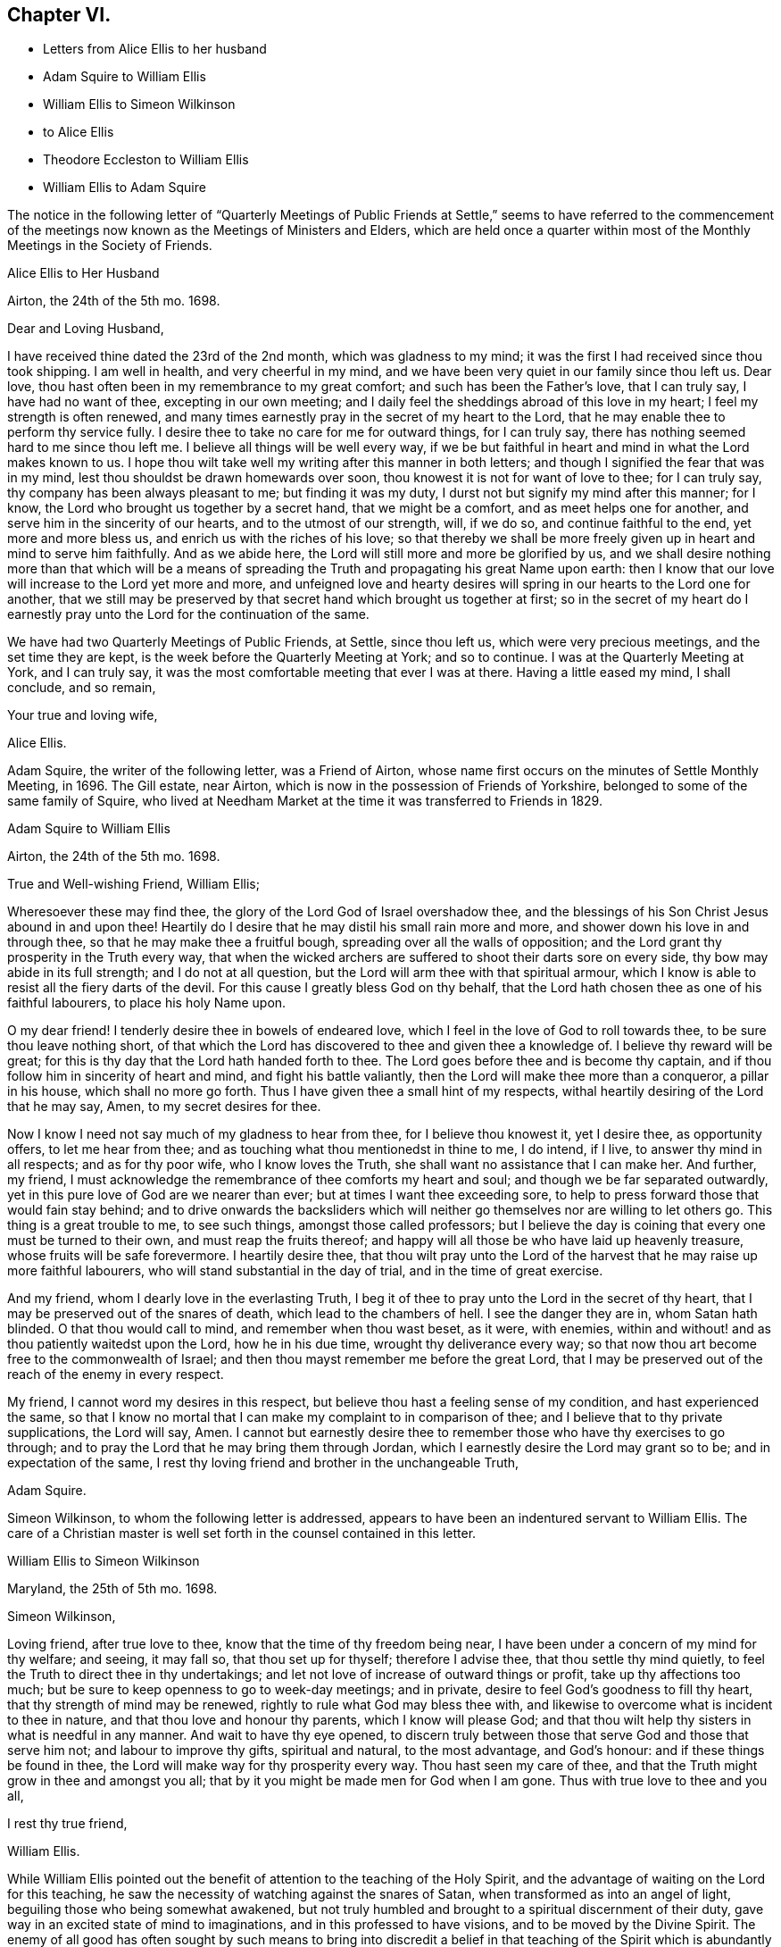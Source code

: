 == Chapter VI.

[.chapter-synopsis]
* Letters from Alice Ellis to her husband
* Adam Squire to William Ellis
* William Ellis to Simeon Wilkinson
* to Alice Ellis
* Theodore Eccleston to William Ellis
* William Ellis to Adam Squire

The notice in the following letter of "`Quarterly Meetings of Public
Friends at Settle,`" seems to have referred to the commencement
of the meetings now known as the Meetings of Ministers and Elders,
which are held once a quarter within most of the
Monthly Meetings in the Society of Friends.

[.embedded-content-document.letter]
--

[.letter-heading]
Alice Ellis to Her Husband

[.signed-section-context-open]
Airton, the 24th of the 5th mo. 1698.

[.salutation]
Dear and Loving Husband,

I have received thine dated the 23rd of the 2nd month, which was gladness to my mind;
it was the first I had received since thou took shipping.
I am well in health, and very cheerful in my mind,
and we have been very quiet in our family since thou left us.
Dear love, thou hast often been in my remembrance to my great comfort;
and such has been the Father`'s love, that I can truly say, I have had no want of thee,
excepting in our own meeting;
and I daily feel the sheddings abroad of this love in my heart;
I feel my strength is often renewed,
and many times earnestly pray in the secret of my heart to the Lord,
that he may enable thee to perform thy service fully.
I desire thee to take no care for me for outward things, for I can truly say,
there has nothing seemed hard to me since thou left me.
I believe all things will be well every way,
if we be but faithful in heart and mind in what the Lord makes known to us.
I hope thou wilt take well my writing after this manner in both letters;
and though I signified the fear that was in my mind,
lest thou shouldst be drawn homewards over soon,
thou knowest it is not for want of love to thee; for I can truly say,
thy company has been always pleasant to me; but finding it was my duty,
I durst not but signify my mind after this manner; for I know,
the Lord who brought us together by a secret hand, that we might be a comfort,
and as meet helps one for another, and serve him in the sincerity of our hearts,
and to the utmost of our strength, will, if we do so, and continue faithful to the end,
yet more and more bless us, and enrich us with the riches of his love;
so that thereby we shall be more freely given up in heart and mind to serve him faithfully.
And as we abide here, the Lord will still more and more be glorified by us,
and we shall desire nothing more than that which will be a means
of spreading the Truth and propagating his great Name upon earth:
then I know that our love will increase to the Lord yet more and more,
and unfeigned love and hearty desires will spring
in our hearts to the Lord one for another,
that we still may be preserved by that secret hand which brought us together at first;
so in the secret of my heart do I earnestly pray
unto the Lord for the continuation of the same.

We have had two Quarterly Meetings of Public Friends, at Settle, since thou left us,
which were very precious meetings, and the set time they are kept,
is the week before the Quarterly Meeting at York; and so to continue.
I was at the Quarterly Meeting at York, and I can truly say,
it was the most comfortable meeting that ever I was at there.
Having a little eased my mind, I shall conclude, and so remain,

[.signed-section-closing]
Your true and loving wife,

[.signed-section-signature]
Alice Ellis.

--

Adam Squire, the writer of the following letter, was a Friend of Airton,
whose name first occurs on the minutes of Settle Monthly Meeting, in 1696.
The Gill estate, near Airton, which is now in the possession of Friends of Yorkshire,
belonged to some of the same family of Squire,
who lived at Needham Market at the time it was transferred to Friends in 1829.

[.embedded-content-document.letter]
--

[.letter-heading]
Adam Squire to William Ellis

[.signed-section-context-open]
Airton, the 24th of the 5th mo. 1698.

[.salutation]
True and Well-wishing Friend, William Ellis;

Wheresoever these may find thee, the glory of the Lord God of Israel overshadow thee,
and the blessings of his Son Christ Jesus abound in and upon thee!
Heartily do I desire that he may distil his small rain more and more,
and shower down his love in and through thee, so that he may make thee a fruitful bough,
spreading over all the walls of opposition;
and the Lord grant thy prosperity in the Truth every way,
that when the wicked archers are suffered to shoot their darts sore on every side,
thy bow may abide in its full strength; and I do not at all question,
but the Lord will arm thee with that spiritual armour,
which I know is able to resist all the fiery darts of the devil.
For this cause I greatly bless God on thy behalf,
that the Lord hath chosen thee as one of his faithful labourers,
to place his holy Name upon.

O my dear friend!
I tenderly desire thee in bowels of endeared love,
which I feel in the love of God to roll towards thee,
to be sure thou leave nothing short,
of that which the Lord has discovered to thee and given thee a knowledge of.
I believe thy reward will be great;
for this is thy day that the Lord hath handed forth to thee.
The Lord goes before thee and is become thy captain,
and if thou follow him in sincerity of heart and mind, and fight his battle valiantly,
then the Lord will make thee more than a conqueror, a pillar in his house,
which shall no more go forth.
Thus I have given thee a small hint of my respects,
withal heartily desiring of the Lord that he may say, Amen,
to my secret desires for thee.

Now I know I need not say much of my gladness to hear from thee,
for I believe thou knowest it, yet I desire thee, as opportunity offers,
to let me hear from thee; and as touching what thou mentionedst in thine to me,
I do intend, if I live, to answer thy mind in all respects; and as for thy poor wife,
who I know loves the Truth, she shall want no assistance that I can make her.
And further, my friend,
I must acknowledge the remembrance of thee comforts my heart and soul;
and though we be far separated outwardly,
yet in this pure love of God are we nearer than ever;
but at times I want thee exceeding sore,
to help to press forward those that would fain stay behind;
and to drive onwards the backsliders which will neither
go themselves nor are willing to let others go.
This thing is a great trouble to me, to see such things, amongst those called professors;
but I believe the day is coining that every one must be turned to their own,
and must reap the fruits thereof;
and happy will all those be who have laid up heavenly treasure,
whose fruits will be safe forevermore.
I heartily desire thee,
that thou wilt pray unto the Lord of the harvest
that he may raise up more faithful labourers,
who will stand substantial in the day of trial, and in the time of great exercise.

And my friend, whom I dearly love in the everlasting Truth,
I beg it of thee to pray unto the Lord in the secret of thy heart,
that I may be preserved out of the snares of death, which lead to the chambers of hell.
I see the danger they are in, whom Satan hath blinded.
O that thou would call to mind, and remember when thou wast beset, as it were,
with enemies, within and without! and as thou patiently waitedst upon the Lord,
how he in his due time, wrought thy deliverance every way;
so that now thou art become free to the commonwealth of Israel;
and then thou mayst remember me before the great Lord,
that I may be preserved out of the reach of the enemy in every respect.

My friend, I cannot word my desires in this respect,
but believe thou hast a feeling sense of my condition, and hast experienced the same,
so that I know no mortal that I can make my complaint to in comparison of thee;
and I believe that to thy private supplications, the Lord will say, Amen.
I cannot but earnestly desire thee to remember those who have thy exercises to go through;
and to pray the Lord that he may bring them through Jordan,
which I earnestly desire the Lord may grant so to be; and in expectation of the same,
I rest thy loving friend and brother in the unchangeable Truth,

[.signed-section-signature]
Adam Squire.

--

Simeon Wilkinson, to whom the following letter is addressed,
appears to have been an indentured servant to William Ellis.
The care of a Christian master is well set forth in the counsel contained in this letter.

[.embedded-content-document.letter]
--

[.letter-heading]
William Ellis to Simeon Wilkinson

[.signed-section-context-open]
Maryland, the 25th of 5th mo. 1698.

[.salutation]
Simeon Wilkinson,

Loving friend, after true love to thee, know that the time of thy freedom being near,
I have been under a concern of my mind for thy welfare; and seeing, it may fall so,
that thou set up for thyself; therefore I advise thee, that thou settle thy mind quietly,
to feel the Truth to direct thee in thy undertakings;
and let not love of increase of outward things or profit,
take up thy affections too much; but be sure to keep openness to go to week-day meetings;
and in private, desire to feel God`'s goodness to fill thy heart,
that thy strength of mind may be renewed, rightly to rule what God may bless thee with,
and likewise to overcome what is incident to thee in nature,
and that thou love and honour thy parents, which I know will please God;
and that thou wilt help thy sisters in what is needful in any manner.
And wait to have thy eye opened,
to discern truly between those that serve God and those that serve him not;
and labour to improve thy gifts, spiritual and natural, to the most advantage,
and God`'s honour: and if these things be found in thee,
the Lord will make way for thy prosperity every way.
Thou hast seen my care of thee,
and that the Truth might grow in thee and amongst you all;
that by it you might be made men for God when I am gone.
Thus with true love to thee and you all,

[.signed-section-closing]
I rest thy true friend,

[.signed-section-signature]
William Ellis.

--

While William Ellis pointed out the benefit of attention
to the teaching of the Holy Spirit,
and the advantage of waiting on the Lord for this teaching,
he saw the necessity of watching against the snares of Satan,
when transformed as into an angel of light, beguiling those who being somewhat awakened,
but not truly humbled and brought to a spiritual discernment of their duty,
gave way in an excited state of mind to imaginations,
and in this professed to have visions, and to be moved by the Divine Spirit.
The enemy of all good has often sought by such means to bring into discredit a belief
in that teaching of the Spirit which is abundantly promised in the Scriptures,
to the disciples of Christ;
and the early Friends whilst directing to the true teaching of the Spirit,
guarded this point by declaring,
that whatsoever was professed to be the teaching of the Spirit,
and was contrary to Holy Scripture, must be reckoned a delusion of the devil.
Caution is extended in the following letter, in regard to persons under such delusions.

[.embedded-content-document.letter]
--

[.letter-heading]
William Ellis to His Wife

[.signed-section-context-open]
East Shore, Maryland, 26th of 5th mo. 1698.

[.salutation]
Dear and Loving Wife,

After true love to thee, these may let thee know,
that through the tender mercy of God (who hath wonderfully
extended mercy unto us many years,
not because of our desert, but of his own good will),
I am as well in body and easy in my mind as I have been a long time;
and my heart pants to be filled with the Lord`'s goodness, that by it,
I may do that which is fallen for my lot in this wilderness country;
and my desire hath prevalence with him, which is secret gladness to my heart.
In about ten days or two week`'s time, I intend to be in Pennsylvania,
and to be thereabouts till towards the last of the Seventh Month,
and then to go towards New England, for it is dangerous travelling in the winter there;
and if I live, to come back to Pennsylvania.
I have seen Friends mostly two or three times over thus far;
and I intend to spend my time to the most profit I can; and if I go not for Barbados,
shall make my way for home; but cannot say much to that till I see my way clearer.

My dear, I often think of thee,
and it is no small comfort to me that I have thee to think of,
and the more because I have ever found thee true to me in my greatest trials;
and though I be far from thee, yet my love increases to thee,
and if it please God to bring us together again,
I believe it will be to the increase of our comfort and strength,
and I hope for the further advancement of the work of Truth,
which thou knowest hath been my hearty desire this many years.
And my desire is, that thou live nearer the Truth than ever,
and let the life of it fill thy heart,
that thereby thou mayst be enabled to discharge thyself
of what is committed to thy charge,
and labour to promote that which makes for peace;
but if any mutinies should arise to disturb and disquiet Friends,
labour to keep to the sense of God, and to what clearly opens to thee;
in that clear thyself, but let it not take too deep hold of thee,
nor fret thyself at evil doers,
for they will wax worse and worse till they be fully made manifest.
And let patience possess thy mind, and wait to grow weighty in thy retirements,
that thereby thou mayst grow in all virtues,
and in the knowledge of those things that appertain to the
exalting of the worthy name of the Lord Jesus Christ.

I know that true-hearted Friends will often inquire of me:
remember my dear love to them as one man.
My spirit is often with you in your week-day meetings;
and to think of God`'s goodness in times past is gladness to my heart.
Remember my love in general to all Friends as thou seest fit,
and be careful to keep out all who pretend to motions and visions,
such as are but of their own brain; and advise to keep to the sound Truth in all things,
and put Friends in mind to visit Scarhouse Meeting.
So with true love to thee,

[.signed-section-closing]
I remain thy real and loving husband,

[.signed-section-signature]
William Ellis.

--

George Keith who, as well as some others,
is noticed in the following letter and in some subsequent ones,
was once a minister among Friends; but he fell from his standing,
and afterwards joined the Episcopalians, among whom he became a priest,
but practised persecution and falsehood so as to render his profession
of religion contemptible.--See [.book-title]#Life of John Richardson#, Ed. 1843. p. 103--129.

Nicholas Wain was a Friend who emigrated from England at an early period.
A Friend of the same name, possibly a descendant of the former,
visited England from America as a minister in 1783, and again in 1795.

The following notice of Griffith Owen, who is several times mentioned in this volume,
is from Proud`'s [.book-title]#History of Pennsylvania#, Vol.
ii. p. 99. "`In the latter part of the year 1717, died Dr. Griffith Owen, of Philadelphia.
He came to Pennsylvania among the early settlers;
and was said to be of great and eminent service among them in divers capacities.
As a preacher among the Quakers he was highly esteemed, being an active, exemplary,
and very useful member of that religious Society.
In the civil department his merit and abilities raised him to several public stations,
wherein he acted with judgment and integrity, being long one of the Governor`'s council, etc.
But his practice as a physician, in which he was very knowing and eminent,
rendered him of still greater value and importance in the place where he lived.
With these qualities he is said to have preserved
the sincerity and meekness of a true Christian,
and died much beloved by a large acquaintance of people of different ranks and societies.`'

[.embedded-content-document.letter]
--

[.letter-heading]
William Ellis to His Wife

[.signed-section-context-open]
Philadelphia, the 8th of the 6th mo. 1698.

[.salutation]
Dear and Loving wife,

By this know that I got to this city two days since, where I was long looked for,
and as kindly received by Friends.
Yesterday I was at two meetings in this city, and the Lord`'s power came upon me,
so that I was made strong to sound forth the Truth,
and set it over what might appear to oppose it.
Many of George Keith`'s party were there, but I hear not a word of opposition yet.
Since I wrote my last to thee out of Maryland, I have been much out of health,
with much swelling and pain in my head, and a strong fever,
so that I somewhat thought it would have brought me down, but have travelled still.

Tomorrow I hope to go out to a Quarterly Meeting about twenty miles off;
and hope to return and stay sometime with Griffith Owen,
and take something to help my body.
Nicholas Waln and his wife met me here yesterday,
and as far as I see he has kept his integrity.
I got thy letter, of which I was not a little glad,
and I am glad thou art so easy in thyself:
my care is great in secret for thy safety every way; and though I be far from thee,
yet I know my love increaseth to thee, and hope our love will be so to the end.
Now since I left thee I have gone through many straits and much exercise of body,
so that sometimes I could hardly stand in a meeting without a staff,
and what I have yet to go through I know not;
but sometimes I am so that I question my return to thee again,
and when that is in my mind,
my care is more and more increased for thy safety and preservation; but what shall I say,
the Lord is able, and I believe willing to keep us, if we keep to him.
And further, take care to thyself that no false spirit betray thee,
nor lay hands on any man too suddenly, neither believe men for fair sayings only.
I have seen sometimes that all is not gold that appears so to be,
and as thou keepest here, thou wilt find what spirit people are of,
both at home and abroad:
take diligent care to improve what I have said to thee in this thing.

Here are many tender-hearted Friends who are preserved lowly in mind, and loving,
and who keep much out of superfluity in apparel.
Walter Fawcitt is with me here and is well; Richard Wilkinson knows him, I suppose.
If I live I intend to see the north parts, and hope to see those islands;
and at my return back,
I hope I shall be of more ability of body and see more as to my return to England.
Aaron is not come here yet, being in a fever and an ague every other day.
I sent two Friends to see him, and stayed till they came back: he sent me a letter,
wherein he hath expressed my sincerity to him.
If he come not up here after I go on,
I somewhat question whether I shall have any more of his company in travel,
but must labour to be content.
I would have thee draw my family into as little a compass as thou canst,
that if we live we may serve the Truth more than ever, if we be able.

My dear love to Friends in general, as thou seest meet.
I have thought some Friend might have been so kind as to
have given me an account of the affairs of our meeting,
and how things are in the monthly-meeting; it might well be thought,
that as I have left all to see Truth prosper in these lands,
it would therefore give me great gladness to hear of its prosperity at home.
With true love to thee,

[.signed-section-closing]
I remain thy truly loving husband,

[.signed-section-signature]
William Ellis.

--

[.embedded-content-document.letter]
--

[.letter-heading]
Theodore Eccleston to William Ellis

[.signed-section-context-open]
Wandsworth, near London, 12th of 6th mo. 1698.

[.salutation]
Dear and Loving Friend;

I have received several of thy letters from the seacoast, and from Maryland or Virginia,
one of which came to hand when I was on a journey in Holland and elsewhere,
with dear Paul Moon.
I travelled through many countries and kingdoms and states,
even in some of the dark corners of the earth,
where Satan hath his seat and sits highly exalted,
and where the beast`'s deadly wound is healed,
and the whore rides as a queen that should never see sorrow;
but the day is dawned in which her merchants shall howl and lament as they see her downfall.
The Lord hasten his work more and more for his own glory and the good of the souls of men!
We had very good service among the Friends,
some of whom had not been visited for a great while.
Meetings in some places are large, and generally tender;
the worst was amongst a sort of Baptists, that queried of us,
if we came to meet with them as Christians! or if we came
to make them Christians! and much to do we had;
but at last we got a meeting with them, and felt some tenderness,
though not so much as in some other places,
for we had five meetings in Baptists`' meeting places,
in towns where Friends had no meetings; and in one near Hamburgh,
there was great tenderness, with tears and love, so that an open door is now there,
I hope, for the next faithful labourers the Lord may send amongst them.
There was much need of visiting in some places, and I hope through the Lord,
our labour was not in vain; for his presence was in a glorious manner with us,
and his power tendered our hearts and theirs,
and many of the other people`'s. Oh! that his love might not be in vain to any,
but that all, through the descending of the heavenly showers,
might know the earth to be mollified, the good seed to take root and grow,
to the praise of the Lord`'s own Name.

Well, it is a good day, and the Lord`'s work is going on!
A great parliament man owns Truth openly,
and a testimony is stirring among some honest Friends.
John Tomkins is opened a little in the ministry, and William Townsend,
a red-haired man of Southwark.
The Lord bring more into the labour of his vineyard,
that his great harvest work may go on.
The great Master of our assemblies be with thee, and rivet the nail in a sure place,
that it be loosened no more, but that it answer the end, to the good of men,
to the glory of God, and to the comfort of thy exercised mind.
So desiring thy preservation every way, with that of thy dear fellow traveller,
with mine and my wife`'s dear love to you both,

[.signed-section-closing]
I rest thy truly loving friend and brother,

[.signed-section-signature]
Theodore Eccleston.

--

[.embedded-content-document.letter]
--

[.letter-heading]
William Ellis to Adam Squire.

[.signed-section-context-open]
Philadelphia, the 8th of 6th mo. 1698.

[.salutation]
Kind Friend,

Thou mayst know that it is no small gladness to have a few lines from thee,
and much more, because in them I find thy love to increase to me and to the Truth,
and that unsoundness in the people becomes thy burden.
The Lord raise thy love more to him, and thy zeal to his Truth,
and to give thee strength to bear whatever may fall upon thee for his Name`'s sake;
and that thou mayst labour to do whatever is ordered for thee to do, with a willing mind;
God Almighty loves such.
I am glad thou hast found the good effect of my advice;
I do think thou wilt find the good effect of it more and more.
Thou knowest I have told thee things that were for thy good, as if thou hadst been my son.
Had all that I have wished the welfare of, seen it as thou hast done,
and taken it in the same way,
several had been nearer the kingdom of God than I believe they are at this day.
And still my counsel is to thee, to hold on in every good work,
and let every body have the benefit of thy love to the Truth; and above all,
watch to thyself, that nobody may have aught justly to charge thee with;
and as to marriage, wait in God`'s counsel,
that thou mayst have thy right portion on that account.
If thou pass that post without harm, it will make thy days comfortable.
So with true love to thee,

[.signed-section-closing]
I rest thy real friend and eternal well-wisher,

[.signed-section-signature]
William Ellis.

--
